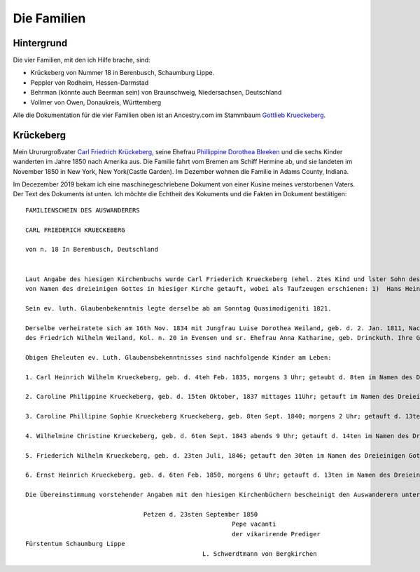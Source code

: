 Die Familien
============

Hintergrund
-----------

Die vier Familien, mit den ich Hilfe brache, sind:

* Krückeberg von Nummer 18 in Berenbusch, Schaumburg Lippe.
* Peppler von Rodheim, Hessen-Darmstad 
* Behrman (könnte auch Beerman sein) von Braunschweig, Niedersachsen, Deutschland
* Vollmer von Owen, Donaukreis, Württemberg

Alle die Dokumentation für die vier Familien oben ist an Ancestry.com im Stammbaum `Gottlieb Krueckeberg <https://www.ancestry.com/family-tree/tree/68081704/family/familyview?cfpid=38173637016>`_.
 
Krückeberg
----------

Mein Urururgroßvater `Carl Friedrich Krückeberg <https://www.ancestry.com/family-tree/person/tree/68081704/person/38173637016/facts>`_, seine Ehefrau `Phillippine Dorothea Bleeken <https://www.ancestry.com/family-tree/person/tree/68081704/person/38173637016/facts>`_ und die sechs Kinder
wanderten im Jahre 1850 nach Amerika aus. Die Familie fahrt vom Bremen am Schiff Hermine ab, und sie landeten im November 1850 in New York, New York(Castle Garden). Im Dezember wohnen die Familie in Adams County, Indiana. 

Im Decezember 2019 bekam ich eine maschinegeschriebene Dokument von einer Kusine meines verstorbenen Vaters. Der Text des Dokuments ist unten. Ich möchte die Echtheit des Kokuments und die Fakten im Dokument bestätigen::

    FAMILIENSCHEIN DES AUSWANDERERS
    
    CARL FRIEDERICH KRUECKEBERG
    
    von n. 18 In Berenbusch, Deutschland
    
    
    Laut Angabe des hiesigen Kirchenbuchs wurde Carl Friederich Krueckeberg (ehel. 2tes Kind und lster Sohn des Carl Friedr. Gottlieb Krueckeberg, Schneiders in Berenbusch, u. sr. Ehefrau Philippine Leonore, geb. Bleeken,
    von Namen des dreieinigen Gottes in hiesiger Kirche getauft, wobei als Taufzeugen erschienen: 1)  Hans Heinrich Wilharm N. 11, 2) Johann Heinrich Deerberg N. 6 in Evensen, 3) Jobst Heinrich Krueckeberg von Berenbusch.
        
    Sein ev. luth. Glaubenbekenntnis legte derselbe ab am Sonntag Quasimodigeniti 1821.
	        
    Derselbe verheiratete sich am 16th Nov. 1834 mit Jungfrau Luise Dorothea Weiland, geb. d. 2. Jan. 1811, Nachmittages 2 Uhr, getauft d. 6ten im Namen des Dreieinigen Gottes in hiesiger Kirche; ehel. 3te Kind, 3te Tochter
    des Friedrich Wilhelm Weiland, Kol. n. 20 in Evensen und sr. Ehefrau Anna Katharine, geb. Drinckuth. Ihre Gevatterinnen waren, Dorothea Deerberg, N. 6, und Katharine Leonore Kuhlmann, N. 3 in Evensen.
        
    Obigen Eheleuten ev. Luth. Glaubensbekenntnisses sind nachfolgende Kinder am Leben:
        
    1. Carl Heinrich Wilhelm Krueckeberg, geb. d. 4teh Feb. 1835, morgens 3 Uhr; getaubt d. 8ten im Namen des Dreieinigen Gottes; konfirmiert am Sonntag Quasimodoeniti, d. 15ten April 1849.
    
    2. Caroline Philippine Krueckeberg, geb. d. 15ten Oktober, 1837 mittages 11Uhr; getauft im Namen des Dreieinigen Gottes d. 22.
    
    3. Caroline Phillipine Sophie Krueckeberg Krueckeberg, geb. 8ten Sept. 1840; morgens 2 Uhr; getauft d. 13ten im Namen des Dreieinigen Gottes.
    
    4. Wilhelmine Christine Krueckeberg, geb. d. 6ten Sept. 1843 abends 9 Uhr; getauft d. 14ten im Namen des Dreieinigen Gottes.
    
    5. Friederich Wilhelm Krueckeberg, geb. d. 23ten Juli, 1846; getauft den 30ten im Namen des Dreieinigen Gottes.
    
    6. Ernst Heinrich Krueckeberg, geb. d. 6ten Feb. 1850, morgens 6 Uhr; getauft d. 13ten im Namen des Dreieinigen Gottes.
    
    Die Übereinstimmung vorstehender Angaben mit den hiesigen Kirchenbüchern bescheinigt den Auswanderern unter Anwünschung des göttliche Segens – subfide pastorali
    
				    Petzen d. 23sten September 1850
							    Pepe vacanti
							    der vikarirende Prediger
    Fürstentum Schaumburg Lippe
						    L. Schwerdtmann von Bergkirchen
    
    
    
	    
    
    
    

